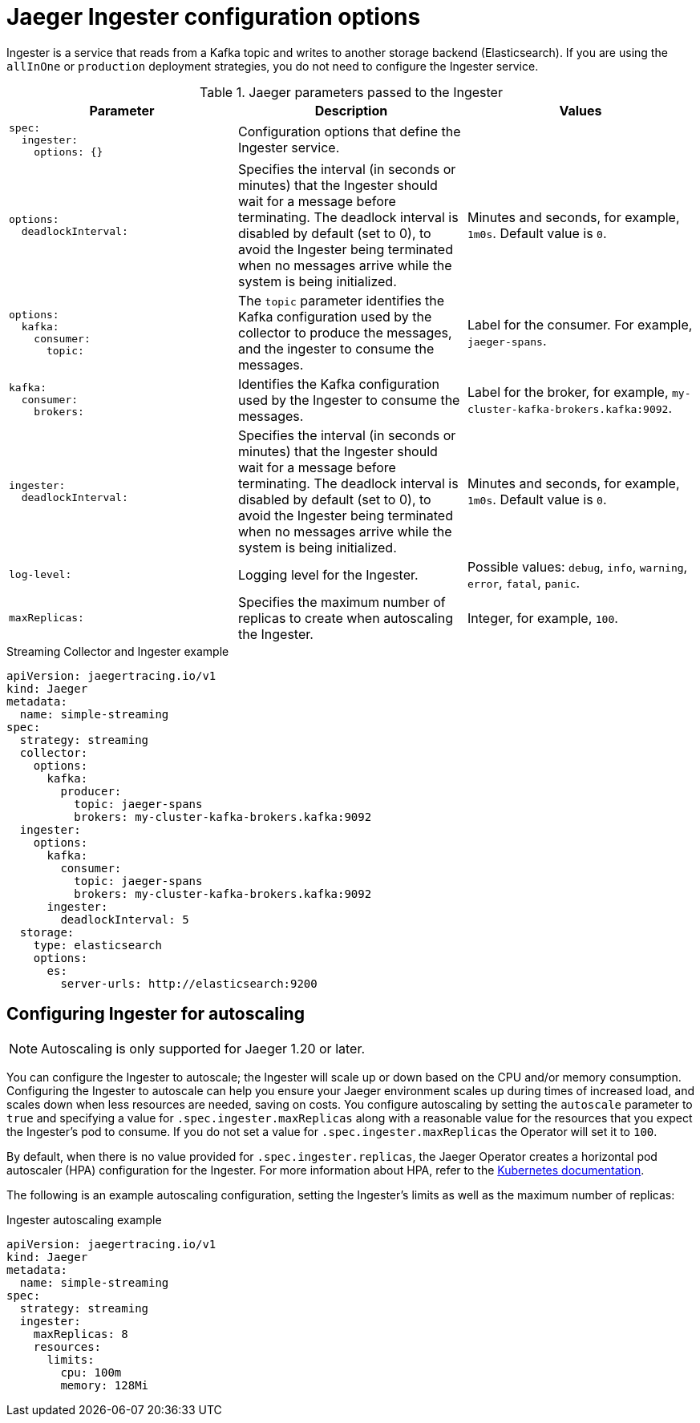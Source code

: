 ////
This module included in the following assemblies:
-rhbjaeger-deploy.adoc
////
:_content-type: REFERENCE
[id="jaeger-config-ingester_{context}"]
= Jaeger Ingester configuration options

Ingester is a service that reads from a Kafka topic and writes to another storage backend (Elasticsearch). If you are using the `allInOne` or `production` deployment strategies, you do not need to configure the Ingester service.

.Jaeger parameters passed to the Ingester
[options="header"]
[cols="l, a, a"]
|===
|Parameter |Description |Values
|spec:
  ingester:
    options: {}
|Configuration options that define the Ingester service.
|

|options:
  deadlockInterval:
|Specifies the interval (in seconds or minutes) that the Ingester should wait for a message before terminating.
The deadlock interval is disabled by default (set to 0), to avoid the Ingester being terminated when no messages arrive while the system is being initialized.
|Minutes and seconds, for example, `1m0s`. Default value is `0`.

|options:
  kafka:
    consumer:
      topic:
|The `topic` parameter identifies the Kafka configuration used by the collector to produce the messages, and the ingester to consume the messages.
|Label for the consumer. For example, `jaeger-spans`.

|kafka:
  consumer:
    brokers:
|Identifies the Kafka configuration used by the Ingester to consume the messages.
|Label for the broker, for example, `my-cluster-kafka-brokers.kafka:9092`.

|ingester:
  deadlockInterval:
| Specifies the interval (in seconds or minutes) that the Ingester should wait for a message before terminating.
The deadlock interval is disabled by default (set to 0), to avoid the Ingester being terminated when no messages arrive while the system is being initialized.
|Minutes and seconds, for example, `1m0s`.  Default value is `0`.

|log-level:
|Logging level for the Ingester.
|Possible values: `debug`, `info`, `warning`, `error`, `fatal`, `panic`.

|maxReplicas:
|Specifies the maximum number of replicas to create when autoscaling the Ingester.
|Integer, for example, `100`.
|===

.Streaming Collector and Ingester example
[source,yaml]
----
apiVersion: jaegertracing.io/v1
kind: Jaeger
metadata:
  name: simple-streaming
spec:
  strategy: streaming
  collector:
    options:
      kafka:
        producer:
          topic: jaeger-spans
          brokers: my-cluster-kafka-brokers.kafka:9092
  ingester:
    options:
      kafka:
        consumer:
          topic: jaeger-spans
          brokers: my-cluster-kafka-brokers.kafka:9092
      ingester:
        deadlockInterval: 5
  storage:
    type: elasticsearch
    options:
      es:
        server-urls: http://elasticsearch:9200
----

== Configuring Ingester for autoscaling

[NOTE]
====
Autoscaling is only supported for Jaeger 1.20 or later.
====

You can configure the Ingester to autoscale; the Ingester will scale up or down based on the CPU and/or memory consumption.  Configuring the Ingester to autoscale can help you ensure your Jaeger environment scales up during times of increased load, and scales down when less resources are needed, saving on costs. You configure autoscaling by setting the `autoscale` parameter to `true` and specifying a value for `.spec.ingester.maxReplicas` along with a reasonable value for the resources that you expect the Ingester's pod to consume. If you do not set a value for `.spec.ingester.maxReplicas` the Operator will set it to `100`.

By default, when there is no value provided for `.spec.ingester.replicas`, the Jaeger Operator creates  a horizontal pod autoscaler (HPA) configuration for the Ingester.  For more information about HPA, refer to the link:https://kubernetes.io/docs/tasks/run-application/horizontal-pod-autoscale/[Kubernetes documentation].

The following is an example autoscaling configuration, setting the Ingester’s limits as well as the maximum number of replicas:

.Ingester autoscaling example
[source,yaml]
----
apiVersion: jaegertracing.io/v1
kind: Jaeger
metadata:
  name: simple-streaming
spec:
  strategy: streaming
  ingester:
    maxReplicas: 8
    resources:
      limits:
        cpu: 100m
        memory: 128Mi
----
